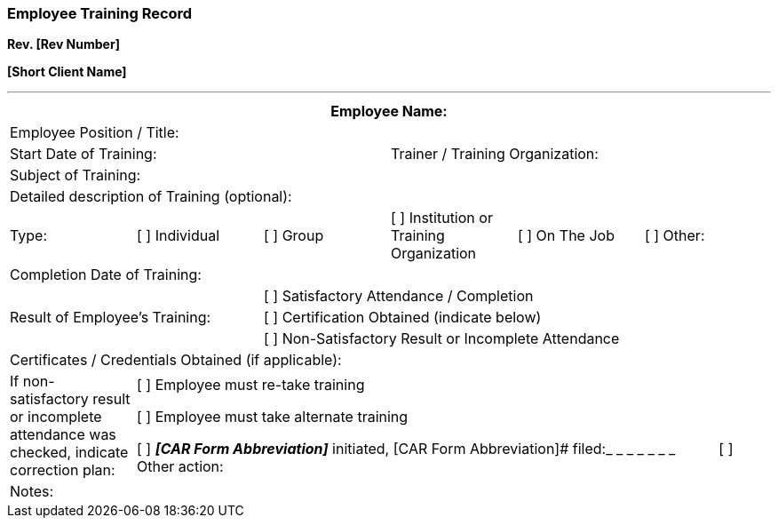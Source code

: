 === Employee Training Record +

*Rev. [Rev Number]* +

*[Short Client Name]*

---

[cols=",,,,,",options="header",]
|===
6+|Employee Name:
6+|Employee Position / Title:
3+|Start Date of Training: 3+|Trainer / Training Organization:    
6+|Subject of Training:
6+|Detailed description of Training (optional):

|Type: | [ ] Individual | [ ] Group | [ ] Institution or Training Organization |[ ] On The Job |[ ] Other:

6+|Completion Date of Training:

2.3+.^|Result of Employee’s Training:
4+|[ ] Satisfactory Attendance / Completion

4+|[ ] Certification Obtained (indicate below)

4+|[ ] Non-Satisfactory Result or Incomplete Attendance

6+|Certificates / Credentials Obtained (if applicable):

|If non-satisfactory result or incomplete attendance was checked,
indicate correction plan:

5+a|
[ ] Employee must re-take training

[ ] Employee must take alternate training

[ ] *_[CAR Form Abbreviation]_* initiated, [CAR Form Abbreviation]# filed:_ _ _ _ _ _ _
     
[ ] Other action:      

6+|Notes:
|===
